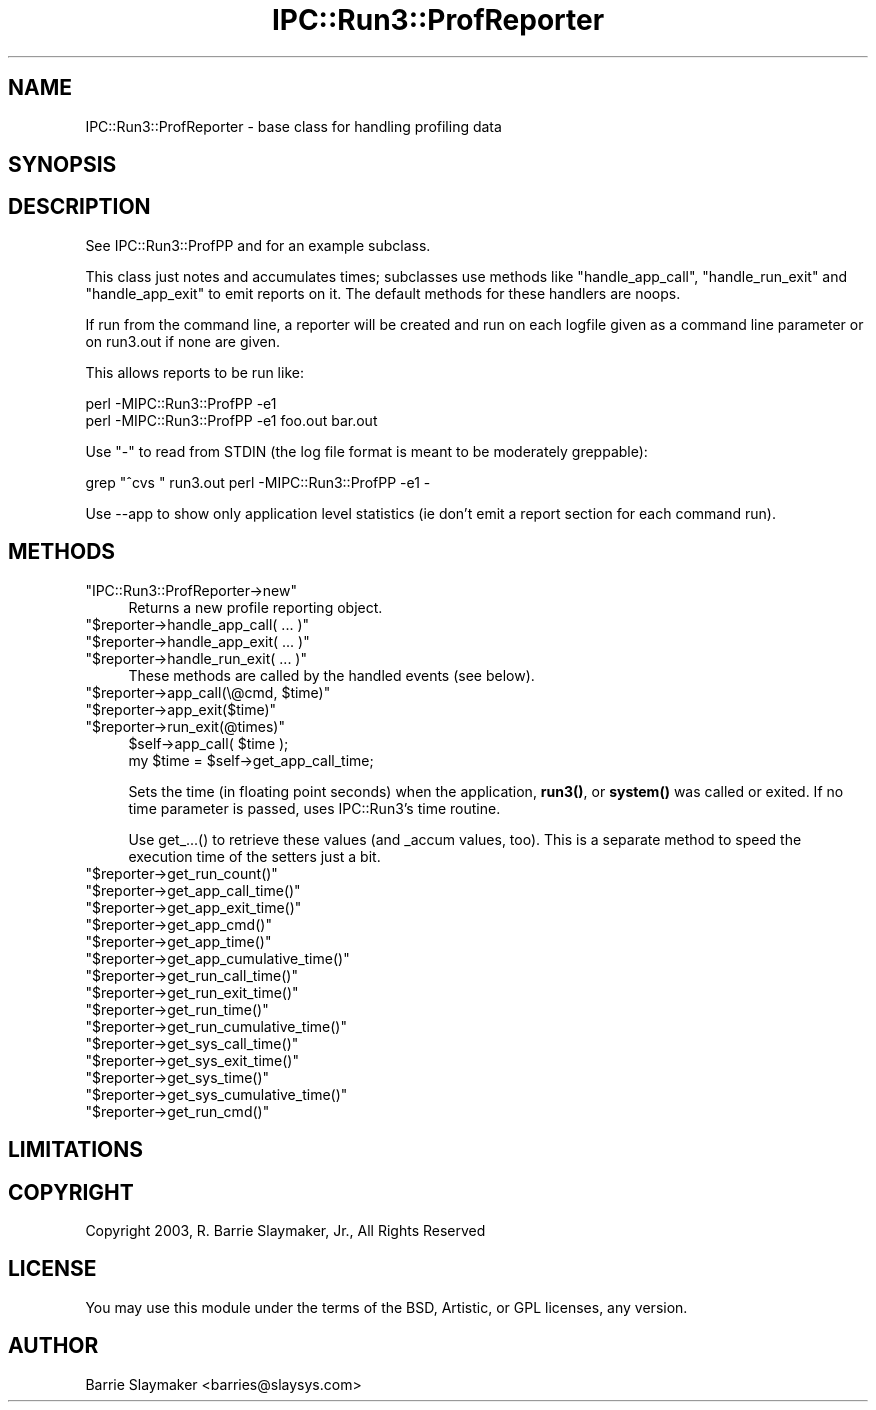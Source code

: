 .\" -*- mode: troff; coding: utf-8 -*-
.\" Automatically generated by Pod::Man 5.01 (Pod::Simple 3.43)
.\"
.\" Standard preamble:
.\" ========================================================================
.de Sp \" Vertical space (when we can't use .PP)
.if t .sp .5v
.if n .sp
..
.de Vb \" Begin verbatim text
.ft CW
.nf
.ne \\$1
..
.de Ve \" End verbatim text
.ft R
.fi
..
.\" \*(C` and \*(C' are quotes in nroff, nothing in troff, for use with C<>.
.ie n \{\
.    ds C` ""
.    ds C' ""
'br\}
.el\{\
.    ds C`
.    ds C'
'br\}
.\"
.\" Escape single quotes in literal strings from groff's Unicode transform.
.ie \n(.g .ds Aq \(aq
.el       .ds Aq '
.\"
.\" If the F register is >0, we'll generate index entries on stderr for
.\" titles (.TH), headers (.SH), subsections (.SS), items (.Ip), and index
.\" entries marked with X<> in POD.  Of course, you'll have to process the
.\" output yourself in some meaningful fashion.
.\"
.\" Avoid warning from groff about undefined register 'F'.
.de IX
..
.nr rF 0
.if \n(.g .if rF .nr rF 1
.if (\n(rF:(\n(.g==0)) \{\
.    if \nF \{\
.        de IX
.        tm Index:\\$1\t\\n%\t"\\$2"
..
.        if !\nF==2 \{\
.            nr % 0
.            nr F 2
.        \}
.    \}
.\}
.rr rF
.\" ========================================================================
.\"
.IX Title "IPC::Run3::ProfReporter 3"
.TH IPC::Run3::ProfReporter 3 2014-03-29 "perl v5.38.2" "User Contributed Perl Documentation"
.\" For nroff, turn off justification.  Always turn off hyphenation; it makes
.\" way too many mistakes in technical documents.
.if n .ad l
.nh
.SH NAME
IPC::Run3::ProfReporter \- base class for handling profiling data
.SH SYNOPSIS
.IX Header "SYNOPSIS"
.SH DESCRIPTION
.IX Header "DESCRIPTION"
See IPC::Run3::ProfPP and for an example subclass.
.PP
This class just notes and accumulates times; subclasses use methods like
"handle_app_call", "handle_run_exit" and "handle_app_exit" to emit reports on
it.  The default methods for these handlers are noops.
.PP
If run from the command line, a reporter will be created and run on
each logfile given as a command line parameter or on run3.out if none
are given.
.PP
This allows reports to be run like:
.PP
.Vb 2
\&    perl \-MIPC::Run3::ProfPP \-e1
\&    perl \-MIPC::Run3::ProfPP \-e1 foo.out bar.out
.Ve
.PP
Use "\-" to read from STDIN (the log file format is meant to be moderately
greppable):
.PP
.Vb 1
\&    grep "^cvs " run3.out perl \-MIPC::Run3::ProfPP \-e1 \-
.Ve
.PP
Use \-\-app to show only application level statistics (ie don't emit
a report section for each command run).
.SH METHODS
.IX Header "METHODS"
.ie n .IP """IPC::Run3::ProfReporter\->new""" 4
.el .IP \f(CWIPC::Run3::ProfReporter\->new\fR 4
.IX Item "IPC::Run3::ProfReporter->new"
Returns a new profile reporting object.
.ie n .IP """$reporter\->handle_app_call( ... )""" 4
.el .IP "\f(CW$reporter\->handle_app_call( ... )\fR" 4
.IX Item "$reporter->handle_app_call( ... )"
.PD 0
.ie n .IP """$reporter\->handle_app_exit( ... )""" 4
.el .IP "\f(CW$reporter\->handle_app_exit( ... )\fR" 4
.IX Item "$reporter->handle_app_exit( ... )"
.ie n .IP """$reporter\->handle_run_exit( ... )""" 4
.el .IP "\f(CW$reporter\->handle_run_exit( ... )\fR" 4
.IX Item "$reporter->handle_run_exit( ... )"
.PD
These methods are called by the handled events (see below).
.ie n .IP """$reporter\->app_call(\e@cmd, $time)""" 4
.el .IP "\f(CW$reporter\->app_call(\e@cmd, $time)\fR" 4
.IX Item "$reporter->app_call(@cmd, $time)"
.PD 0
.ie n .IP """$reporter\->app_exit($time)""" 4
.el .IP \f(CW$reporter\->app_exit($time)\fR 4
.IX Item "$reporter->app_exit($time)"
.ie n .IP """$reporter\->run_exit(@times)""" 4
.el .IP \f(CW$reporter\->run_exit(@times)\fR 4
.IX Item "$reporter->run_exit(@times)"
.PD
.Vb 2
\&   $self\->app_call( $time );
\&   my $time = $self\->get_app_call_time;
.Ve
.Sp
Sets the time (in floating point seconds) when the application, \fBrun3()\fR,
or \fBsystem()\fR was called or exited.  If no time parameter is passed, uses
IPC::Run3's time routine.
.Sp
Use get_...() to retrieve these values (and _accum values, too).  This
is a separate method to speed the execution time of the setters just a
bit.
.ie n .IP """$reporter\->get_run_count()""" 4
.el .IP \f(CW$reporter\->get_run_count()\fR 4
.IX Item "$reporter->get_run_count()"
.PD 0
.ie n .IP """$reporter\->get_app_call_time()""" 4
.el .IP \f(CW$reporter\->get_app_call_time()\fR 4
.IX Item "$reporter->get_app_call_time()"
.ie n .IP """$reporter\->get_app_exit_time()""" 4
.el .IP \f(CW$reporter\->get_app_exit_time()\fR 4
.IX Item "$reporter->get_app_exit_time()"
.ie n .IP """$reporter\->get_app_cmd()""" 4
.el .IP \f(CW$reporter\->get_app_cmd()\fR 4
.IX Item "$reporter->get_app_cmd()"
.ie n .IP """$reporter\->get_app_time()""" 4
.el .IP \f(CW$reporter\->get_app_time()\fR 4
.IX Item "$reporter->get_app_time()"
.ie n .IP """$reporter\->get_app_cumulative_time()""" 4
.el .IP \f(CW$reporter\->get_app_cumulative_time()\fR 4
.IX Item "$reporter->get_app_cumulative_time()"
.ie n .IP """$reporter\->get_run_call_time()""" 4
.el .IP \f(CW$reporter\->get_run_call_time()\fR 4
.IX Item "$reporter->get_run_call_time()"
.ie n .IP """$reporter\->get_run_exit_time()""" 4
.el .IP \f(CW$reporter\->get_run_exit_time()\fR 4
.IX Item "$reporter->get_run_exit_time()"
.ie n .IP """$reporter\->get_run_time()""" 4
.el .IP \f(CW$reporter\->get_run_time()\fR 4
.IX Item "$reporter->get_run_time()"
.ie n .IP """$reporter\->get_run_cumulative_time()""" 4
.el .IP \f(CW$reporter\->get_run_cumulative_time()\fR 4
.IX Item "$reporter->get_run_cumulative_time()"
.ie n .IP """$reporter\->get_sys_call_time()""" 4
.el .IP \f(CW$reporter\->get_sys_call_time()\fR 4
.IX Item "$reporter->get_sys_call_time()"
.ie n .IP """$reporter\->get_sys_exit_time()""" 4
.el .IP \f(CW$reporter\->get_sys_exit_time()\fR 4
.IX Item "$reporter->get_sys_exit_time()"
.ie n .IP """$reporter\->get_sys_time()""" 4
.el .IP \f(CW$reporter\->get_sys_time()\fR 4
.IX Item "$reporter->get_sys_time()"
.ie n .IP """$reporter\->get_sys_cumulative_time()""" 4
.el .IP \f(CW$reporter\->get_sys_cumulative_time()\fR 4
.IX Item "$reporter->get_sys_cumulative_time()"
.ie n .IP """$reporter\->get_run_cmd()""" 4
.el .IP \f(CW$reporter\->get_run_cmd()\fR 4
.IX Item "$reporter->get_run_cmd()"
.PD
.SH LIMITATIONS
.IX Header "LIMITATIONS"
.SH COPYRIGHT
.IX Header "COPYRIGHT"
.Vb 1
\&    Copyright 2003, R. Barrie Slaymaker, Jr., All Rights Reserved
.Ve
.SH LICENSE
.IX Header "LICENSE"
You may use this module under the terms of the BSD, Artistic, or GPL licenses,
any version.
.SH AUTHOR
.IX Header "AUTHOR"
Barrie Slaymaker <barries@slaysys.com>
